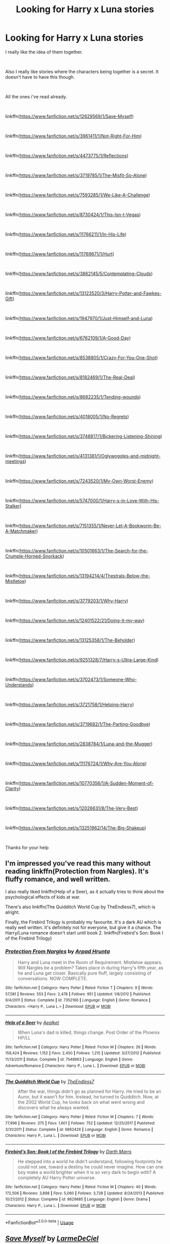 #+TITLE: Looking for Harry x Luna stories

* Looking for Harry x Luna stories
:PROPERTIES:
:Author: Rhino_Uzumaki
:Score: 10
:DateUnix: 1573638373.0
:DateShort: 2019-Nov-13
:FlairText: Request
:END:
I really like the idea of them together.

​

Also I really like stories where the characters being together is a secret. It doesn't have to have this though.

​

All the ones i've read already.

​

linkffn([[https://www.fanfiction.net/s/12629569/1/Save-Myself]])

​

linkffn([[https://www.fanfiction.net/s/3961411/1/Not-Right-For-Him]])

​

linkffn([[https://www.fanfiction.net/s/4473775/1/Reflections]])

​

linkffn([[https://www.fanfiction.net/s/3719785/1/The-Misfit-So-Alone]])

​

linkffn([[https://www.fanfiction.net/s/7593285/1/We-Like-A-Challenge]])

​

linkffn([[https://www.fanfiction.net/s/8730424/1/This-Isn-t-Vegas]])

​

linkffn([[https://www.fanfiction.net/s/11766211/1/In-His-Life]])

​

linkffn([[https://www.fanfiction.net/s/11769671/1/Hurt]])

​

linkffn([[https://www.fanfiction.net/s/3862145/5/Contemplating-Clouds]])

​

linkffn([[https://www.fanfiction.net/s/13123520/3/Harry-Potter-and-Fawkes-Gift]])

​

linkffn([[https://www.fanfiction.net/s/1947970/1/Just-Himself-and-Luna]])

​

linkffn([[https://www.fanfiction.net/s/6762109/1/A-Good-Day]])

​

linkffn([[https://www.fanfiction.net/s/8538805/1/Crazy-For-You-One-Shot]])

​

linkffn([[https://www.fanfiction.net/s/8182469/1/The-Real-Deal]])

​

linkffn([[https://www.fanfiction.net/s/8682235/1/Tending-wounds]])

​

linkffn([[https://www.fanfiction.net/s/4018005/1/No-Regrets]])

​

linkffn([[https://www.fanfiction.net/s/3748817/1/Bickering-Listening-Shining]])

​

linkffn([[https://www.fanfiction.net/s/4131381/1/Oglywoggles-and-midnight-meetings]])

​

linkffn([[https://www.fanfiction.net/s/7243520/1/My-Own-Worst-Enemy]])

​

linkffn([[https://www.fanfiction.net/s/5747000/1/Harry-s-in-Love-With-His-Stalker]])

​

linkffn([[https://www.fanfiction.net/s/7151355/1/Never-Let-A-Bookworm-Be-A-Matchmaker]])

​

linkffn([[https://www.fanfiction.net/s/10501663/1/The-Search-for-the-Crumple-Horned-Snorkack]])

​

linkffn([[https://www.fanfiction.net/s/13194214/4/Thestrals-Below-the-Mistletoe]])

​

linkffn([[https://www.fanfiction.net/s/3779203/1/Why-Harry]])

​

linkffn([[https://www.fanfiction.net/s/12401522/21/Doing-it-my-way]])

​

linkffn([[https://www.fanfiction.net/s/13125358/1/The-Beholder]])

​

linkffn([[https://www.fanfiction.net/s/9251328/7/Harry-s-Ultra-Large-Kind]])

​

linkffn([[https://www.fanfiction.net/s/3702473/1/Someone-Who-Understands]])

​

linkffn([[https://www.fanfiction.net/s/3721758/1/Helping-Harry]])

​

linkffn([[https://www.fanfiction.net/s/3719682/1/The-Parting-Goodbye]])

​

linkffn([[https://www.fanfiction.net/s/2838784/1/Luna-and-the-Mugger]])

​

linkffn([[https://www.fanfiction.net/s/11176724/1/Why-Are-You-Alone]])

​

linkffn([[https://www.fanfiction.net/s/10770356/1/A-Sudden-Moment-of-Clarity]])

​

linkffn([[https://www.fanfiction.net/s/12026631/8/The-Very-Best]])

​

linkffn([[https://www.fanfiction.net/s/13251962/14/The-Big-Shakeup]])

​

Thanks for your help


** I'm impressed you've read this many without reading linkffn(Protection from Nargles). It's fluffy romance, and well written.

I also really liked linkffn(Help of a Seer), as it actually tries to think about the psychological effects of kids at war.

There's also linkffn(The Quidditch World Cup by TheEndless7), which is alright.

Finally, the Firebird Trilogy is probably my favourite. It's a dark AU which is really well written. It's definitely not for everyone, but give it a chance. The Harry/Luna romance doesn't start until book 2. linkffn(Firebird's Son: Book I of the Firebird Trilogy)
:PROPERTIES:
:Author: machjacob51141
:Score: 3
:DateUnix: 1573653690.0
:DateShort: 2019-Nov-13
:END:

*** [[https://www.fanfiction.net/s/7352166/1/][*/Protection From Nargles/*]] by [[https://www.fanfiction.net/u/3205163/Arpad-Hrunta][/Arpad Hrunta/]]

#+begin_quote
  Harry and Luna meet in the Room of Requirement. Mistletoe appears. Will Nargles be a problem? Takes place in during Harry's fifth year, as he and Luna get closer. Basically pure fluff, largely consisting of conversations. NOW COMPLETE.
#+end_quote

^{/Site/:} ^{fanfiction.net} ^{*|*} ^{/Category/:} ^{Harry} ^{Potter} ^{*|*} ^{/Rated/:} ^{Fiction} ^{T} ^{*|*} ^{/Chapters/:} ^{9} ^{*|*} ^{/Words/:} ^{57,581} ^{*|*} ^{/Reviews/:} ^{553} ^{*|*} ^{/Favs/:} ^{2,478} ^{*|*} ^{/Follows/:} ^{951} ^{*|*} ^{/Updated/:} ^{1/8/2012} ^{*|*} ^{/Published/:} ^{9/4/2011} ^{*|*} ^{/Status/:} ^{Complete} ^{*|*} ^{/id/:} ^{7352166} ^{*|*} ^{/Language/:} ^{English} ^{*|*} ^{/Genre/:} ^{Romance} ^{*|*} ^{/Characters/:} ^{<Harry} ^{P.,} ^{Luna} ^{L.>} ^{*|*} ^{/Download/:} ^{[[http://www.ff2ebook.com/old/ffn-bot/index.php?id=7352166&source=ff&filetype=epub][EPUB]]} ^{or} ^{[[http://www.ff2ebook.com/old/ffn-bot/index.php?id=7352166&source=ff&filetype=mobi][MOBI]]}

--------------

[[https://www.fanfiction.net/s/7548963/1/][*/Help of a Seer/*]] by [[https://www.fanfiction.net/u/1271272/Aealket][/Aealket/]]

#+begin_quote
  When Luna's dad is killed, things change. Post Order of the Phoenix HP/LL
#+end_quote

^{/Site/:} ^{fanfiction.net} ^{*|*} ^{/Category/:} ^{Harry} ^{Potter} ^{*|*} ^{/Rated/:} ^{Fiction} ^{M} ^{*|*} ^{/Chapters/:} ^{26} ^{*|*} ^{/Words/:} ^{159,424} ^{*|*} ^{/Reviews/:} ^{1,152} ^{*|*} ^{/Favs/:} ^{2,450} ^{*|*} ^{/Follows/:} ^{1,215} ^{*|*} ^{/Updated/:} ^{3/27/2012} ^{*|*} ^{/Published/:} ^{11/13/2011} ^{*|*} ^{/Status/:} ^{Complete} ^{*|*} ^{/id/:} ^{7548963} ^{*|*} ^{/Language/:} ^{English} ^{*|*} ^{/Genre/:} ^{Adventure/Romance} ^{*|*} ^{/Characters/:} ^{Harry} ^{P.,} ^{Luna} ^{L.} ^{*|*} ^{/Download/:} ^{[[http://www.ff2ebook.com/old/ffn-bot/index.php?id=7548963&source=ff&filetype=epub][EPUB]]} ^{or} ^{[[http://www.ff2ebook.com/old/ffn-bot/index.php?id=7548963&source=ff&filetype=mobi][MOBI]]}

--------------

[[https://www.fanfiction.net/s/6862426/1/][*/The Quidditch World Cup/*]] by [[https://www.fanfiction.net/u/2638737/TheEndless7][/TheEndless7/]]

#+begin_quote
  After the war, things didn't go as planned for Harry. He tried to be an Auror, but it wasn't for him. Instead, he turned to Quidditch. Now, at the 2002 World Cup, he looks back on what went wrong and discovers what he always wanted.
#+end_quote

^{/Site/:} ^{fanfiction.net} ^{*|*} ^{/Category/:} ^{Harry} ^{Potter} ^{*|*} ^{/Rated/:} ^{Fiction} ^{M} ^{*|*} ^{/Chapters/:} ^{7} ^{*|*} ^{/Words/:} ^{77,996} ^{*|*} ^{/Reviews/:} ^{375} ^{*|*} ^{/Favs/:} ^{1,601} ^{*|*} ^{/Follows/:} ^{752} ^{*|*} ^{/Updated/:} ^{12/25/2017} ^{*|*} ^{/Published/:} ^{3/31/2011} ^{*|*} ^{/Status/:} ^{Complete} ^{*|*} ^{/id/:} ^{6862426} ^{*|*} ^{/Language/:} ^{English} ^{*|*} ^{/Genre/:} ^{Romance} ^{*|*} ^{/Characters/:} ^{Harry} ^{P.,} ^{Luna} ^{L.} ^{*|*} ^{/Download/:} ^{[[http://www.ff2ebook.com/old/ffn-bot/index.php?id=6862426&source=ff&filetype=epub][EPUB]]} ^{or} ^{[[http://www.ff2ebook.com/old/ffn-bot/index.php?id=6862426&source=ff&filetype=mobi][MOBI]]}

--------------

[[https://www.fanfiction.net/s/8629685/1/][*/Firebird's Son: Book I of the Firebird Trilogy/*]] by [[https://www.fanfiction.net/u/1229909/Darth-Marrs][/Darth Marrs/]]

#+begin_quote
  He stepped into a world he didn't understand, following footprints he could not see, toward a destiny he could never imagine. How can one boy make a world brighter when it is so very dark to begin with? A completely AU Harry Potter universe.
#+end_quote

^{/Site/:} ^{fanfiction.net} ^{*|*} ^{/Category/:} ^{Harry} ^{Potter} ^{*|*} ^{/Rated/:} ^{Fiction} ^{M} ^{*|*} ^{/Chapters/:} ^{40} ^{*|*} ^{/Words/:} ^{172,506} ^{*|*} ^{/Reviews/:} ^{3,898} ^{*|*} ^{/Favs/:} ^{5,060} ^{*|*} ^{/Follows/:} ^{3,728} ^{*|*} ^{/Updated/:} ^{8/24/2013} ^{*|*} ^{/Published/:} ^{10/21/2012} ^{*|*} ^{/Status/:} ^{Complete} ^{*|*} ^{/id/:} ^{8629685} ^{*|*} ^{/Language/:} ^{English} ^{*|*} ^{/Genre/:} ^{Drama} ^{*|*} ^{/Characters/:} ^{Harry} ^{P.,} ^{Luna} ^{L.} ^{*|*} ^{/Download/:} ^{[[http://www.ff2ebook.com/old/ffn-bot/index.php?id=8629685&source=ff&filetype=epub][EPUB]]} ^{or} ^{[[http://www.ff2ebook.com/old/ffn-bot/index.php?id=8629685&source=ff&filetype=mobi][MOBI]]}

--------------

*FanfictionBot*^{2.0.0-beta} | [[https://github.com/tusing/reddit-ffn-bot/wiki/Usage][Usage]]
:PROPERTIES:
:Author: FanfictionBot
:Score: 1
:DateUnix: 1573653714.0
:DateShort: 2019-Nov-13
:END:


** [[https://www.fanfiction.net/s/12629569/1/][*/Save Myself/*]] by [[https://www.fanfiction.net/u/6886153/LarmeDeCiel][/LarmeDeCiel/]]

#+begin_quote
  AU, Post OOTP, After the war Harry was manipulated to sing in a charity Party at Hogwarts. How would he use the situation to his side? (Kind of Hermione Bashing) inspired by Ed Sheeran song "Save myself"
#+end_quote

^{/Site/:} ^{fanfiction.net} ^{*|*} ^{/Category/:} ^{Harry} ^{Potter} ^{*|*} ^{/Rated/:} ^{Fiction} ^{K} ^{*|*} ^{/Chapters/:} ^{2} ^{*|*} ^{/Words/:} ^{3,352} ^{*|*} ^{/Reviews/:} ^{5} ^{*|*} ^{/Favs/:} ^{40} ^{*|*} ^{/Follows/:} ^{24} ^{*|*} ^{/Updated/:} ^{8/27/2017} ^{*|*} ^{/Published/:} ^{8/26/2017} ^{*|*} ^{/Status/:} ^{Complete} ^{*|*} ^{/id/:} ^{12629569} ^{*|*} ^{/Language/:} ^{English} ^{*|*} ^{/Genre/:} ^{Drama/Family} ^{*|*} ^{/Characters/:} ^{<Harry} ^{P.,} ^{Luna} ^{L.>} ^{Hermione} ^{G.,} ^{Severus} ^{S.} ^{*|*} ^{/Download/:} ^{[[http://www.ff2ebook.com/old/ffn-bot/index.php?id=12629569&source=ff&filetype=epub][EPUB]]} ^{or} ^{[[http://www.ff2ebook.com/old/ffn-bot/index.php?id=12629569&source=ff&filetype=mobi][MOBI]]}

--------------

[[https://www.fanfiction.net/s/3961411/1/][*/Not Right For Him/*]] by [[https://www.fanfiction.net/u/1327362/JJ-Rust][/JJ Rust/]]

#+begin_quote
  How will Hermione react when she learns Harry and Luna are together?
#+end_quote

^{/Site/:} ^{fanfiction.net} ^{*|*} ^{/Category/:} ^{Harry} ^{Potter} ^{*|*} ^{/Rated/:} ^{Fiction} ^{T} ^{*|*} ^{/Words/:} ^{5,948} ^{*|*} ^{/Reviews/:} ^{78} ^{*|*} ^{/Favs/:} ^{516} ^{*|*} ^{/Follows/:} ^{109} ^{*|*} ^{/Published/:} ^{12/22/2007} ^{*|*} ^{/Status/:} ^{Complete} ^{*|*} ^{/id/:} ^{3961411} ^{*|*} ^{/Language/:} ^{English} ^{*|*} ^{/Genre/:} ^{Romance/Drama} ^{*|*} ^{/Characters/:} ^{Harry} ^{P.,} ^{Luna} ^{L.} ^{*|*} ^{/Download/:} ^{[[http://www.ff2ebook.com/old/ffn-bot/index.php?id=3961411&source=ff&filetype=epub][EPUB]]} ^{or} ^{[[http://www.ff2ebook.com/old/ffn-bot/index.php?id=3961411&source=ff&filetype=mobi][MOBI]]}

--------------

[[https://www.fanfiction.net/s/3719785/1/][*/The Misfit So Alone/*]] by [[https://www.fanfiction.net/u/1327362/JJ-Rust][/JJ Rust/]]

#+begin_quote
  Luna is depressed. Can Harry cheer her up with help from one of the greatest Muggle bands ever?
#+end_quote

^{/Site/:} ^{fanfiction.net} ^{*|*} ^{/Category/:} ^{Harry} ^{Potter} ^{*|*} ^{/Rated/:} ^{Fiction} ^{T} ^{*|*} ^{/Words/:} ^{2,136} ^{*|*} ^{/Reviews/:} ^{40} ^{*|*} ^{/Favs/:} ^{104} ^{*|*} ^{/Follows/:} ^{21} ^{*|*} ^{/Published/:} ^{8/13/2007} ^{*|*} ^{/Status/:} ^{Complete} ^{*|*} ^{/id/:} ^{3719785} ^{*|*} ^{/Language/:} ^{English} ^{*|*} ^{/Genre/:} ^{Friendship/Romance} ^{*|*} ^{/Characters/:} ^{Harry} ^{P.,} ^{Luna} ^{L.} ^{*|*} ^{/Download/:} ^{[[http://www.ff2ebook.com/old/ffn-bot/index.php?id=3719785&source=ff&filetype=epub][EPUB]]} ^{or} ^{[[http://www.ff2ebook.com/old/ffn-bot/index.php?id=3719785&source=ff&filetype=mobi][MOBI]]}

--------------

[[https://www.fanfiction.net/s/7593285/1/][*/We Like A Challenge/*]] by [[https://www.fanfiction.net/u/3303944/Mrs-HHr][/Mrs.HHr/]]

#+begin_quote
  What if Harry had someone on his side completely from the beginning, what if he had someone who kept him grounded and loved him unconditionally? What if he had someone who encouraged him to not hold back on anything? What if that someone was Luna?
#+end_quote

^{/Site/:} ^{fanfiction.net} ^{*|*} ^{/Category/:} ^{Harry} ^{Potter} ^{*|*} ^{/Rated/:} ^{Fiction} ^{K} ^{*|*} ^{/Words/:} ^{3,205} ^{*|*} ^{/Reviews/:} ^{15} ^{*|*} ^{/Favs/:} ^{39} ^{*|*} ^{/Follows/:} ^{50} ^{*|*} ^{/Published/:} ^{11/28/2011} ^{*|*} ^{/id/:} ^{7593285} ^{*|*} ^{/Language/:} ^{English} ^{*|*} ^{/Genre/:} ^{Romance/Adventure} ^{*|*} ^{/Characters/:} ^{Harry} ^{P.,} ^{Luna} ^{L.} ^{*|*} ^{/Download/:} ^{[[http://www.ff2ebook.com/old/ffn-bot/index.php?id=7593285&source=ff&filetype=epub][EPUB]]} ^{or} ^{[[http://www.ff2ebook.com/old/ffn-bot/index.php?id=7593285&source=ff&filetype=mobi][MOBI]]}

--------------

[[https://www.fanfiction.net/s/8730424/1/][*/This Isn't Vegas/*]] by [[https://www.fanfiction.net/u/2801355/AstridEstelle][/AstridEstelle/]]

#+begin_quote
  Harry and Luna wake up married. To bad this isn't Vegas and their our no such thing as divorces in the wizarding world. What does Ginny Weasley and the rest of the Weasleys have to say about this new arrangement? Lets find out.
#+end_quote

^{/Site/:} ^{fanfiction.net} ^{*|*} ^{/Category/:} ^{Harry} ^{Potter} ^{*|*} ^{/Rated/:} ^{Fiction} ^{T} ^{*|*} ^{/Words/:} ^{2,169} ^{*|*} ^{/Reviews/:} ^{14} ^{*|*} ^{/Favs/:} ^{64} ^{*|*} ^{/Follows/:} ^{35} ^{*|*} ^{/Published/:} ^{11/23/2012} ^{*|*} ^{/Status/:} ^{Complete} ^{*|*} ^{/id/:} ^{8730424} ^{*|*} ^{/Language/:} ^{English} ^{*|*} ^{/Genre/:} ^{Romance/Humor} ^{*|*} ^{/Characters/:} ^{Harry} ^{P.,} ^{Luna} ^{L.} ^{*|*} ^{/Download/:} ^{[[http://www.ff2ebook.com/old/ffn-bot/index.php?id=8730424&source=ff&filetype=epub][EPUB]]} ^{or} ^{[[http://www.ff2ebook.com/old/ffn-bot/index.php?id=8730424&source=ff&filetype=mobi][MOBI]]}

--------------

[[https://www.fanfiction.net/s/11769671/1/][*/Hurt/*]] by [[https://www.fanfiction.net/u/2083429/Angel-N-Darkness][/Angel N Darkness/]]

#+begin_quote
  Luna had never felt such emotional hurt as she did when Zacharias Smith cornered her. Written for Ultimate Chocolate Frog Club and Herbology Assignment 3 on Hogwarts School of Witchcraft & Wizardry... Written for the Fill the Calendar Challenge on HPFCF!
#+end_quote

^{/Site/:} ^{fanfiction.net} ^{*|*} ^{/Category/:} ^{Harry} ^{Potter} ^{*|*} ^{/Rated/:} ^{Fiction} ^{T} ^{*|*} ^{/Words/:} ^{1,337} ^{*|*} ^{/Reviews/:} ^{15} ^{*|*} ^{/Favs/:} ^{54} ^{*|*} ^{/Follows/:} ^{19} ^{*|*} ^{/Published/:} ^{2/3/2016} ^{*|*} ^{/Status/:} ^{Complete} ^{*|*} ^{/id/:} ^{11769671} ^{*|*} ^{/Language/:} ^{English} ^{*|*} ^{/Characters/:} ^{Harry} ^{P.,} ^{Luna} ^{L.,} ^{Zacharias} ^{S.} ^{*|*} ^{/Download/:} ^{[[http://www.ff2ebook.com/old/ffn-bot/index.php?id=11769671&source=ff&filetype=epub][EPUB]]} ^{or} ^{[[http://www.ff2ebook.com/old/ffn-bot/index.php?id=11769671&source=ff&filetype=mobi][MOBI]]}

--------------

[[https://www.fanfiction.net/s/3862145/1/][*/Contemplating Clouds/*]] by [[https://www.fanfiction.net/u/1191693/Tehan-au][/Tehan.au/]]

#+begin_quote
  Apathetic Occlumency teacher twisting your mind out of shape? Never fear, there's a charming young girl in the year below to twist it back in the opposite direction. Just hope it doesn't snap.
#+end_quote

^{/Site/:} ^{fanfiction.net} ^{*|*} ^{/Category/:} ^{Harry} ^{Potter} ^{*|*} ^{/Rated/:} ^{Fiction} ^{T} ^{*|*} ^{/Chapters/:} ^{5} ^{*|*} ^{/Words/:} ^{8,222} ^{*|*} ^{/Reviews/:} ^{518} ^{*|*} ^{/Favs/:} ^{1,946} ^{*|*} ^{/Follows/:} ^{2,024} ^{*|*} ^{/Updated/:} ^{1/5/2010} ^{*|*} ^{/Published/:} ^{10/28/2007} ^{*|*} ^{/id/:} ^{3862145} ^{*|*} ^{/Language/:} ^{English} ^{*|*} ^{/Genre/:} ^{Romance/Humor} ^{*|*} ^{/Characters/:} ^{Harry} ^{P.,} ^{Luna} ^{L.} ^{*|*} ^{/Download/:} ^{[[http://www.ff2ebook.com/old/ffn-bot/index.php?id=3862145&source=ff&filetype=epub][EPUB]]} ^{or} ^{[[http://www.ff2ebook.com/old/ffn-bot/index.php?id=3862145&source=ff&filetype=mobi][MOBI]]}

--------------

[[https://www.fanfiction.net/s/6762109/1/][*/A Good Day/*]] by [[https://www.fanfiction.net/u/1093982/blue-artemis][/blue artemis/]]

#+begin_quote
  Harry finds an unknown creature and takes it to Luna. Warning: Ginny bashing.
#+end_quote

^{/Site/:} ^{fanfiction.net} ^{*|*} ^{/Category/:} ^{Harry} ^{Potter} ^{*|*} ^{/Rated/:} ^{Fiction} ^{T} ^{*|*} ^{/Words/:} ^{696} ^{*|*} ^{/Reviews/:} ^{36} ^{*|*} ^{/Favs/:} ^{301} ^{*|*} ^{/Follows/:} ^{77} ^{*|*} ^{/Published/:} ^{2/20/2011} ^{*|*} ^{/Status/:} ^{Complete} ^{*|*} ^{/id/:} ^{6762109} ^{*|*} ^{/Language/:} ^{English} ^{*|*} ^{/Genre/:} ^{Humor} ^{*|*} ^{/Characters/:} ^{Harry} ^{P.,} ^{Luna} ^{L.} ^{*|*} ^{/Download/:} ^{[[http://www.ff2ebook.com/old/ffn-bot/index.php?id=6762109&source=ff&filetype=epub][EPUB]]} ^{or} ^{[[http://www.ff2ebook.com/old/ffn-bot/index.php?id=6762109&source=ff&filetype=mobi][MOBI]]}

--------------

*FanfictionBot*^{2.0.0-beta} | [[https://github.com/tusing/reddit-ffn-bot/wiki/Usage][Usage]]
:PROPERTIES:
:Author: FanfictionBot
:Score: 1
:DateUnix: 1573638668.0
:DateShort: 2019-Nov-13
:END:


** [[https://www.fanfiction.net/s/8682235/1/][*/Tending wounds/*]] by [[https://www.fanfiction.net/u/4198550/themockingjayxx][/themockingjayxx/]]

#+begin_quote
  'loony' Luna is hurting, she feels like she can't tell anyone. But there is always someone that cares, some one to tend your wounds? one-shot, please review!
#+end_quote

^{/Site/:} ^{fanfiction.net} ^{*|*} ^{/Category/:} ^{Harry} ^{Potter} ^{*|*} ^{/Rated/:} ^{Fiction} ^{K} ^{*|*} ^{/Words/:} ^{703} ^{*|*} ^{/Reviews/:} ^{6} ^{*|*} ^{/Favs/:} ^{37} ^{*|*} ^{/Follows/:} ^{18} ^{*|*} ^{/Published/:} ^{11/7/2012} ^{*|*} ^{/Status/:} ^{Complete} ^{*|*} ^{/id/:} ^{8682235} ^{*|*} ^{/Language/:} ^{English} ^{*|*} ^{/Genre/:} ^{Romance/Hurt/Comfort} ^{*|*} ^{/Characters/:} ^{Luna} ^{L.,} ^{Harry} ^{P.} ^{*|*} ^{/Download/:} ^{[[http://www.ff2ebook.com/old/ffn-bot/index.php?id=8682235&source=ff&filetype=epub][EPUB]]} ^{or} ^{[[http://www.ff2ebook.com/old/ffn-bot/index.php?id=8682235&source=ff&filetype=mobi][MOBI]]}

--------------

[[https://www.fanfiction.net/s/4018005/1/][*/No Regrets/*]] by [[https://www.fanfiction.net/u/469881/Sneezy][/Sneezy/]]

#+begin_quote
  Short, slightly odd Harry/Luna Oneshot about regrets and or a lack thereof. Quite waffy.
#+end_quote

^{/Site/:} ^{fanfiction.net} ^{*|*} ^{/Category/:} ^{Harry} ^{Potter} ^{*|*} ^{/Rated/:} ^{Fiction} ^{K+} ^{*|*} ^{/Words/:} ^{1,878} ^{*|*} ^{/Reviews/:} ^{25} ^{*|*} ^{/Favs/:} ^{75} ^{*|*} ^{/Follows/:} ^{9} ^{*|*} ^{/Published/:} ^{1/17/2008} ^{*|*} ^{/Status/:} ^{Complete} ^{*|*} ^{/id/:} ^{4018005} ^{*|*} ^{/Language/:} ^{English} ^{*|*} ^{/Genre/:} ^{Romance/Humor} ^{*|*} ^{/Characters/:} ^{Harry} ^{P.,} ^{Luna} ^{L.} ^{*|*} ^{/Download/:} ^{[[http://www.ff2ebook.com/old/ffn-bot/index.php?id=4018005&source=ff&filetype=epub][EPUB]]} ^{or} ^{[[http://www.ff2ebook.com/old/ffn-bot/index.php?id=4018005&source=ff&filetype=mobi][MOBI]]}

--------------

[[https://www.fanfiction.net/s/3748817/1/][*/Bickering, Listening, Shining/*]] by [[https://www.fanfiction.net/u/1248776/4evahpluva17][/4evahpluva17/]]

#+begin_quote
  Sequel to Someone Who Understands. With Hermione and Ron bickering all the time, Harry turns to Luna who listens to him and he to her. A bit of RHr in there too.
#+end_quote

^{/Site/:} ^{fanfiction.net} ^{*|*} ^{/Category/:} ^{Harry} ^{Potter} ^{*|*} ^{/Rated/:} ^{Fiction} ^{K+} ^{*|*} ^{/Words/:} ^{2,668} ^{*|*} ^{/Reviews/:} ^{12} ^{*|*} ^{/Favs/:} ^{47} ^{*|*} ^{/Follows/:} ^{12} ^{*|*} ^{/Published/:} ^{8/26/2007} ^{*|*} ^{/Status/:} ^{Complete} ^{*|*} ^{/id/:} ^{3748817} ^{*|*} ^{/Language/:} ^{English} ^{*|*} ^{/Genre/:} ^{Romance} ^{*|*} ^{/Characters/:} ^{Harry} ^{P.,} ^{Luna} ^{L.} ^{*|*} ^{/Download/:} ^{[[http://www.ff2ebook.com/old/ffn-bot/index.php?id=3748817&source=ff&filetype=epub][EPUB]]} ^{or} ^{[[http://www.ff2ebook.com/old/ffn-bot/index.php?id=3748817&source=ff&filetype=mobi][MOBI]]}

--------------

[[https://www.fanfiction.net/s/7243520/1/][*/My Own Worst Enemy/*]] by [[https://www.fanfiction.net/u/1888299/Samantha7425][/Samantha7425/]]

#+begin_quote
  "Luna," he breathed her name like a prayer; like it was the most natural thing in the world for him to say. Maybe it was. Oneshot. Harry/Luna
#+end_quote

^{/Site/:} ^{fanfiction.net} ^{*|*} ^{/Category/:} ^{Harry} ^{Potter} ^{*|*} ^{/Rated/:} ^{Fiction} ^{K+} ^{*|*} ^{/Words/:} ^{1,545} ^{*|*} ^{/Reviews/:} ^{5} ^{*|*} ^{/Favs/:} ^{36} ^{*|*} ^{/Follows/:} ^{1} ^{*|*} ^{/Published/:} ^{8/1/2011} ^{*|*} ^{/Status/:} ^{Complete} ^{*|*} ^{/id/:} ^{7243520} ^{*|*} ^{/Language/:} ^{English} ^{*|*} ^{/Genre/:} ^{Romance/Angst} ^{*|*} ^{/Characters/:} ^{Harry} ^{P.,} ^{Luna} ^{L.} ^{*|*} ^{/Download/:} ^{[[http://www.ff2ebook.com/old/ffn-bot/index.php?id=7243520&source=ff&filetype=epub][EPUB]]} ^{or} ^{[[http://www.ff2ebook.com/old/ffn-bot/index.php?id=7243520&source=ff&filetype=mobi][MOBI]]}

--------------

[[https://www.fanfiction.net/s/5747000/1/][*/Harry's in Love With His Stalker/*]] by [[https://www.fanfiction.net/u/1383420/darkpanda-of-angels][/darkpanda of angels/]]

#+begin_quote
  V-Day fic! Harry slowly falls in love with the crazy girl that follows him around, Luna. Includes other pairings as well.
#+end_quote

^{/Site/:} ^{fanfiction.net} ^{*|*} ^{/Category/:} ^{Harry} ^{Potter} ^{*|*} ^{/Rated/:} ^{Fiction} ^{T} ^{*|*} ^{/Words/:} ^{5,010} ^{*|*} ^{/Reviews/:} ^{7} ^{*|*} ^{/Favs/:} ^{58} ^{*|*} ^{/Follows/:} ^{24} ^{*|*} ^{/Published/:} ^{2/14/2010} ^{*|*} ^{/id/:} ^{5747000} ^{*|*} ^{/Language/:} ^{English} ^{*|*} ^{/Genre/:} ^{Humor/Romance} ^{*|*} ^{/Characters/:} ^{Harry} ^{P.,} ^{Luna} ^{L.} ^{*|*} ^{/Download/:} ^{[[http://www.ff2ebook.com/old/ffn-bot/index.php?id=5747000&source=ff&filetype=epub][EPUB]]} ^{or} ^{[[http://www.ff2ebook.com/old/ffn-bot/index.php?id=5747000&source=ff&filetype=mobi][MOBI]]}

--------------

[[https://www.fanfiction.net/s/7151355/1/][*/Never Let A Bookworm Be A Matchmaker/*]] by [[https://www.fanfiction.net/u/3041163/Witty-Eagle-Proud-Ravenclaw][/Witty Eagle Proud Ravenclaw/]]

#+begin_quote
  Hermione has noticed a few of her friends are striking out on the whole romantic front and she sees as her duty to set it right. She didn't count on Harry and Luna side-stepping her plan... Harry/Luna and a special bonus pairing at the end! Relatively AU
#+end_quote

^{/Site/:} ^{fanfiction.net} ^{*|*} ^{/Category/:} ^{Harry} ^{Potter} ^{*|*} ^{/Rated/:} ^{Fiction} ^{K+} ^{*|*} ^{/Words/:} ^{2,873} ^{*|*} ^{/Reviews/:} ^{7} ^{*|*} ^{/Favs/:} ^{33} ^{*|*} ^{/Follows/:} ^{4} ^{*|*} ^{/Published/:} ^{7/6/2011} ^{*|*} ^{/id/:} ^{7151355} ^{*|*} ^{/Language/:} ^{English} ^{*|*} ^{/Genre/:} ^{Romance/Humor} ^{*|*} ^{/Characters/:} ^{Harry} ^{P.,} ^{Luna} ^{L.} ^{*|*} ^{/Download/:} ^{[[http://www.ff2ebook.com/old/ffn-bot/index.php?id=7151355&source=ff&filetype=epub][EPUB]]} ^{or} ^{[[http://www.ff2ebook.com/old/ffn-bot/index.php?id=7151355&source=ff&filetype=mobi][MOBI]]}

--------------

[[https://www.fanfiction.net/s/10501663/1/][*/The Search for the Crumple-Horned Snorkack/*]] by [[https://www.fanfiction.net/u/2475592/JackPotr][/JackPotr/]]

#+begin_quote
  After the final battle with Luna taking control. One-shot.
#+end_quote

^{/Site/:} ^{fanfiction.net} ^{*|*} ^{/Category/:} ^{Harry} ^{Potter} ^{*|*} ^{/Rated/:} ^{Fiction} ^{T} ^{*|*} ^{/Words/:} ^{4,808} ^{*|*} ^{/Reviews/:} ^{42} ^{*|*} ^{/Favs/:} ^{460} ^{*|*} ^{/Follows/:} ^{158} ^{*|*} ^{/Published/:} ^{7/1/2014} ^{*|*} ^{/Status/:} ^{Complete} ^{*|*} ^{/id/:} ^{10501663} ^{*|*} ^{/Language/:} ^{English} ^{*|*} ^{/Genre/:} ^{Humor/Romance} ^{*|*} ^{/Characters/:} ^{Harry} ^{P.,} ^{Luna} ^{L.} ^{*|*} ^{/Download/:} ^{[[http://www.ff2ebook.com/old/ffn-bot/index.php?id=10501663&source=ff&filetype=epub][EPUB]]} ^{or} ^{[[http://www.ff2ebook.com/old/ffn-bot/index.php?id=10501663&source=ff&filetype=mobi][MOBI]]}

--------------

[[https://www.fanfiction.net/s/13194214/1/][*/Thestrals Below the Mistletoe/*]] by [[https://www.fanfiction.net/u/4453643/JacobApples][/JacobApples/]]

#+begin_quote
  What if at the Hallway of Mysteries Sirius survives with one well placed disarming charm? It worked against the Dark Lord, didn't it? What if Harry's luck and timing worked in his favor? What does it mean for a phoenix to die? What happens if all the Horcruxes are killed before sixth year? What if Harry saw Luna for who she was? The love of his life. A less depressing sixth year.
#+end_quote

^{/Site/:} ^{fanfiction.net} ^{*|*} ^{/Category/:} ^{Harry} ^{Potter} ^{*|*} ^{/Rated/:} ^{Fiction} ^{T} ^{*|*} ^{/Chapters/:} ^{4} ^{*|*} ^{/Words/:} ^{8,494} ^{*|*} ^{/Reviews/:} ^{283} ^{*|*} ^{/Favs/:} ^{805} ^{*|*} ^{/Follows/:} ^{1,195} ^{*|*} ^{/Updated/:} ^{4/5} ^{*|*} ^{/Published/:} ^{1/31} ^{*|*} ^{/id/:} ^{13194214} ^{*|*} ^{/Language/:} ^{English} ^{*|*} ^{/Characters/:} ^{<Luna} ^{L.,} ^{Harry} ^{P.>} ^{*|*} ^{/Download/:} ^{[[http://www.ff2ebook.com/old/ffn-bot/index.php?id=13194214&source=ff&filetype=epub][EPUB]]} ^{or} ^{[[http://www.ff2ebook.com/old/ffn-bot/index.php?id=13194214&source=ff&filetype=mobi][MOBI]]}

--------------

*FanfictionBot*^{2.0.0-beta} | [[https://github.com/tusing/reddit-ffn-bot/wiki/Usage][Usage]]
:PROPERTIES:
:Author: FanfictionBot
:Score: 1
:DateUnix: 1573638680.0
:DateShort: 2019-Nov-13
:END:


** [[https://www.fanfiction.net/s/3779203/1/][*/Why Harry?/*]] by [[https://www.fanfiction.net/u/1335630/Just-A-Girl-Of-Hogwarts-x][/Just A Girl Of Hogwarts-x/]]

#+begin_quote
  Just a ONESHOT about Luna and Harry. Even everyone can have a change of heart. Mainly fluff. Reviews are love people!
#+end_quote

^{/Site/:} ^{fanfiction.net} ^{*|*} ^{/Category/:} ^{Harry} ^{Potter} ^{*|*} ^{/Rated/:} ^{Fiction} ^{K+} ^{*|*} ^{/Words/:} ^{2,191} ^{*|*} ^{/Reviews/:} ^{15} ^{*|*} ^{/Favs/:} ^{36} ^{*|*} ^{/Follows/:} ^{2} ^{*|*} ^{/Published/:} ^{9/11/2007} ^{*|*} ^{/Status/:} ^{Complete} ^{*|*} ^{/id/:} ^{3779203} ^{*|*} ^{/Language/:} ^{English} ^{*|*} ^{/Genre/:} ^{Romance/Drama} ^{*|*} ^{/Characters/:} ^{Harry} ^{P.,} ^{Luna} ^{L.} ^{*|*} ^{/Download/:} ^{[[http://www.ff2ebook.com/old/ffn-bot/index.php?id=3779203&source=ff&filetype=epub][EPUB]]} ^{or} ^{[[http://www.ff2ebook.com/old/ffn-bot/index.php?id=3779203&source=ff&filetype=mobi][MOBI]]}

--------------

[[https://www.fanfiction.net/s/12401522/1/][*/Doing it my way/*]] by [[https://www.fanfiction.net/u/4166096/phoenixgirl26][/phoenixgirl26/]]

#+begin_quote
  Harry Potter was stuck at the Dursley's after the return of Voldemort, with no news and letters that didn't give him any information. Harry decided it was time to do things his way.
#+end_quote

^{/Site/:} ^{fanfiction.net} ^{*|*} ^{/Category/:} ^{Harry} ^{Potter} ^{*|*} ^{/Rated/:} ^{Fiction} ^{M} ^{*|*} ^{/Chapters/:} ^{21} ^{*|*} ^{/Words/:} ^{36,827} ^{*|*} ^{/Reviews/:} ^{169} ^{*|*} ^{/Favs/:} ^{903} ^{*|*} ^{/Follows/:} ^{392} ^{*|*} ^{/Published/:} ^{3/12/2017} ^{*|*} ^{/Status/:} ^{Complete} ^{*|*} ^{/id/:} ^{12401522} ^{*|*} ^{/Language/:} ^{English} ^{*|*} ^{/Genre/:} ^{Romance/Drama} ^{*|*} ^{/Characters/:} ^{<Harry} ^{P.,} ^{Luna} ^{L.>} ^{Sirius} ^{B.,} ^{Neville} ^{L.} ^{*|*} ^{/Download/:} ^{[[http://www.ff2ebook.com/old/ffn-bot/index.php?id=12401522&source=ff&filetype=epub][EPUB]]} ^{or} ^{[[http://www.ff2ebook.com/old/ffn-bot/index.php?id=12401522&source=ff&filetype=mobi][MOBI]]}

--------------

[[https://www.fanfiction.net/s/13125358/1/][*/The Beholder/*]] by [[https://www.fanfiction.net/u/8787319/VaingloriousHound][/VaingloriousHound/]]

#+begin_quote
  Beauty, or so they said, lay always in the eye of the beholder. And as Harry was about to loose his composure while beholding Luna, he could with absolute clarity say that she was the most beautiful thing he had ever seen. Or.. beheld. Or just gawked at, really. Same difference! HPxLL!
#+end_quote

^{/Site/:} ^{fanfiction.net} ^{*|*} ^{/Category/:} ^{Harry} ^{Potter} ^{*|*} ^{/Rated/:} ^{Fiction} ^{T} ^{*|*} ^{/Words/:} ^{5,203} ^{*|*} ^{/Reviews/:} ^{11} ^{*|*} ^{/Favs/:} ^{96} ^{*|*} ^{/Follows/:} ^{35} ^{*|*} ^{/Published/:} ^{11/19/2018} ^{*|*} ^{/Status/:} ^{Complete} ^{*|*} ^{/id/:} ^{13125358} ^{*|*} ^{/Language/:} ^{English} ^{*|*} ^{/Genre/:} ^{Romance/Fantasy} ^{*|*} ^{/Characters/:} ^{<Harry} ^{P.,} ^{Luna} ^{L.>} ^{*|*} ^{/Download/:} ^{[[http://www.ff2ebook.com/old/ffn-bot/index.php?id=13125358&source=ff&filetype=epub][EPUB]]} ^{or} ^{[[http://www.ff2ebook.com/old/ffn-bot/index.php?id=13125358&source=ff&filetype=mobi][MOBI]]}

--------------

[[https://www.fanfiction.net/s/9251328/1/][*/Harry's Ultra Large Kind/*]] by [[https://www.fanfiction.net/u/983103/witowsmp][/witowsmp/]]

#+begin_quote
  Harry Potter, Hogwarts student, the Boy-Who-Lived, fighting to save Hermione Granger's life. Then an accidental exposure to troll blood alters his body chemistry... (It's not a complete crossover, but I think it's close enough to be of interest to Hulk fans.)
#+end_quote

^{/Site/:} ^{fanfiction.net} ^{*|*} ^{/Category/:} ^{Harry} ^{Potter} ^{+} ^{Incredible} ^{Hulk} ^{Crossover} ^{*|*} ^{/Rated/:} ^{Fiction} ^{K+} ^{*|*} ^{/Chapters/:} ^{7} ^{*|*} ^{/Words/:} ^{25,325} ^{*|*} ^{/Reviews/:} ^{165} ^{*|*} ^{/Favs/:} ^{476} ^{*|*} ^{/Follows/:} ^{247} ^{*|*} ^{/Published/:} ^{4/30/2013} ^{*|*} ^{/Status/:} ^{Complete} ^{*|*} ^{/id/:} ^{9251328} ^{*|*} ^{/Language/:} ^{English} ^{*|*} ^{/Genre/:} ^{Adventure/Humor} ^{*|*} ^{/Characters/:} ^{<Harry} ^{P.,} ^{Luna} ^{L.>} ^{*|*} ^{/Download/:} ^{[[http://www.ff2ebook.com/old/ffn-bot/index.php?id=9251328&source=ff&filetype=epub][EPUB]]} ^{or} ^{[[http://www.ff2ebook.com/old/ffn-bot/index.php?id=9251328&source=ff&filetype=mobi][MOBI]]}

--------------

[[https://www.fanfiction.net/s/3702473/1/][*/Someone Who Understands/*]] by [[https://www.fanfiction.net/u/1248776/4evahpluva17][/4evahpluva17/]]

#+begin_quote
  After a Quidditch accident Harry is in the hospital wing and Luna comes to see him. Rated T for mild language. If you would review please, its my first fanfic, thanks!
#+end_quote

^{/Site/:} ^{fanfiction.net} ^{*|*} ^{/Category/:} ^{Harry} ^{Potter} ^{*|*} ^{/Rated/:} ^{Fiction} ^{T} ^{*|*} ^{/Words/:} ^{2,104} ^{*|*} ^{/Reviews/:} ^{12} ^{*|*} ^{/Favs/:} ^{56} ^{*|*} ^{/Follows/:} ^{19} ^{*|*} ^{/Published/:} ^{8/4/2007} ^{*|*} ^{/Status/:} ^{Complete} ^{*|*} ^{/id/:} ^{3702473} ^{*|*} ^{/Language/:} ^{English} ^{*|*} ^{/Genre/:} ^{Romance} ^{*|*} ^{/Characters/:} ^{Harry} ^{P.,} ^{Luna} ^{L.} ^{*|*} ^{/Download/:} ^{[[http://www.ff2ebook.com/old/ffn-bot/index.php?id=3702473&source=ff&filetype=epub][EPUB]]} ^{or} ^{[[http://www.ff2ebook.com/old/ffn-bot/index.php?id=3702473&source=ff&filetype=mobi][MOBI]]}

--------------

[[https://www.fanfiction.net/s/3721758/1/][*/Helping Harry/*]] by [[https://www.fanfiction.net/u/1289587/Lady-Alinor][/Lady Alinor/]]

#+begin_quote
  Harry's depressed, and Luna decides to take matters into her own hands. DH spoilers, ignores epilogue. Harry/Luna.
#+end_quote

^{/Site/:} ^{fanfiction.net} ^{*|*} ^{/Category/:} ^{Harry} ^{Potter} ^{*|*} ^{/Rated/:} ^{Fiction} ^{T} ^{*|*} ^{/Words/:} ^{3,278} ^{*|*} ^{/Reviews/:} ^{64} ^{*|*} ^{/Favs/:} ^{221} ^{*|*} ^{/Follows/:} ^{41} ^{*|*} ^{/Published/:} ^{8/13/2007} ^{*|*} ^{/Status/:} ^{Complete} ^{*|*} ^{/id/:} ^{3721758} ^{*|*} ^{/Language/:} ^{English} ^{*|*} ^{/Genre/:} ^{Romance/Humor} ^{*|*} ^{/Characters/:} ^{Harry} ^{P.,} ^{Luna} ^{L.} ^{*|*} ^{/Download/:} ^{[[http://www.ff2ebook.com/old/ffn-bot/index.php?id=3721758&source=ff&filetype=epub][EPUB]]} ^{or} ^{[[http://www.ff2ebook.com/old/ffn-bot/index.php?id=3721758&source=ff&filetype=mobi][MOBI]]}

--------------

[[https://www.fanfiction.net/s/2838784/1/][*/Luna and the Mugger/*]] by [[https://www.fanfiction.net/u/628119/litfratbrat][/litfratbrat/]]

#+begin_quote
  Futureish. Luna gets mugged on her way home to Harry.
#+end_quote

^{/Site/:} ^{fanfiction.net} ^{*|*} ^{/Category/:} ^{Harry} ^{Potter} ^{*|*} ^{/Rated/:} ^{Fiction} ^{K+} ^{*|*} ^{/Words/:} ^{576} ^{*|*} ^{/Reviews/:} ^{8} ^{*|*} ^{/Favs/:} ^{20} ^{*|*} ^{/Follows/:} ^{4} ^{*|*} ^{/Published/:} ^{3/11/2006} ^{*|*} ^{/Status/:} ^{Complete} ^{*|*} ^{/id/:} ^{2838784} ^{*|*} ^{/Language/:} ^{English} ^{*|*} ^{/Genre/:} ^{Humor} ^{*|*} ^{/Characters/:} ^{Luna} ^{L.,} ^{Harry} ^{P.} ^{*|*} ^{/Download/:} ^{[[http://www.ff2ebook.com/old/ffn-bot/index.php?id=2838784&source=ff&filetype=epub][EPUB]]} ^{or} ^{[[http://www.ff2ebook.com/old/ffn-bot/index.php?id=2838784&source=ff&filetype=mobi][MOBI]]}

--------------

[[https://www.fanfiction.net/s/11176724/1/][*/Why Are You Alone?/*]] by [[https://www.fanfiction.net/u/5508745/JoannasHope][/JoannasHope/]]

#+begin_quote
  AU EWE one-shot. It's Harry's Sixth Year and he is stalking someone when suddenly he notices someone else. Weasley bashing, mostly Ginny.
#+end_quote

^{/Site/:} ^{fanfiction.net} ^{*|*} ^{/Category/:} ^{Harry} ^{Potter} ^{*|*} ^{/Rated/:} ^{Fiction} ^{T} ^{*|*} ^{/Words/:} ^{3,734} ^{*|*} ^{/Reviews/:} ^{23} ^{*|*} ^{/Favs/:} ^{250} ^{*|*} ^{/Follows/:} ^{76} ^{*|*} ^{/Published/:} ^{4/10/2015} ^{*|*} ^{/Status/:} ^{Complete} ^{*|*} ^{/id/:} ^{11176724} ^{*|*} ^{/Language/:} ^{English} ^{*|*} ^{/Genre/:} ^{Romance/Friendship} ^{*|*} ^{/Characters/:} ^{<Harry} ^{P.,} ^{Luna} ^{L.>} ^{*|*} ^{/Download/:} ^{[[http://www.ff2ebook.com/old/ffn-bot/index.php?id=11176724&source=ff&filetype=epub][EPUB]]} ^{or} ^{[[http://www.ff2ebook.com/old/ffn-bot/index.php?id=11176724&source=ff&filetype=mobi][MOBI]]}

--------------

*FanfictionBot*^{2.0.0-beta} | [[https://github.com/tusing/reddit-ffn-bot/wiki/Usage][Usage]]
:PROPERTIES:
:Author: FanfictionBot
:Score: 1
:DateUnix: 1573638691.0
:DateShort: 2019-Nov-13
:END:


** [[https://www.fanfiction.net/s/10770356/1/][*/A Sudden Moment of Clarity/*]] by [[https://www.fanfiction.net/u/5509179/AHighAndLonesomeSound][/AHighAndLonesomeSound/]]

#+begin_quote
  London, 2002. After a difficult conversation with Ginny, Harry ends up drinking alone in a shady bar, where he has an encounter with an old friend. One-shot written for the Teachers' Lounge Adults Only Hard, Fast And Loud Challenge. Rated M for drugs, rock'n'roll, and strong language.
#+end_quote

^{/Site/:} ^{fanfiction.net} ^{*|*} ^{/Category/:} ^{Harry} ^{Potter} ^{*|*} ^{/Rated/:} ^{Fiction} ^{M} ^{*|*} ^{/Words/:} ^{1,910} ^{*|*} ^{/Reviews/:} ^{9} ^{*|*} ^{/Favs/:} ^{31} ^{*|*} ^{/Follows/:} ^{9} ^{*|*} ^{/Published/:} ^{10/20/2014} ^{*|*} ^{/Status/:} ^{Complete} ^{*|*} ^{/id/:} ^{10770356} ^{*|*} ^{/Language/:} ^{English} ^{*|*} ^{/Characters/:} ^{Harry} ^{P.,} ^{Luna} ^{L.} ^{*|*} ^{/Download/:} ^{[[http://www.ff2ebook.com/old/ffn-bot/index.php?id=10770356&source=ff&filetype=epub][EPUB]]} ^{or} ^{[[http://www.ff2ebook.com/old/ffn-bot/index.php?id=10770356&source=ff&filetype=mobi][MOBI]]}

--------------

[[https://www.fanfiction.net/s/12026631/1/][*/The Very Best/*]] by [[https://www.fanfiction.net/u/6872861/BrilliantLady][/BrilliantLady/]]

#+begin_quote
  They told Harry that magic was real, but had limits. He saw no reason why that had to be so. Why should you only be able to break some laws of nature and physics? He wanted a pet Pikachu -- but that was just the beginning. Powerful!Harry, Super!Harry, magical theory, Harry/Luna. Serious fic with a large serving of silliness & fun. Complete.
#+end_quote

^{/Site/:} ^{fanfiction.net} ^{*|*} ^{/Category/:} ^{Pokémon} ^{+} ^{Harry} ^{Potter} ^{Crossover} ^{*|*} ^{/Rated/:} ^{Fiction} ^{T} ^{*|*} ^{/Chapters/:} ^{8} ^{*|*} ^{/Words/:} ^{23,174} ^{*|*} ^{/Reviews/:} ^{699} ^{*|*} ^{/Favs/:} ^{3,857} ^{*|*} ^{/Follows/:} ^{1,986} ^{*|*} ^{/Updated/:} ^{8/18/2016} ^{*|*} ^{/Published/:} ^{6/30/2016} ^{*|*} ^{/Status/:} ^{Complete} ^{*|*} ^{/id/:} ^{12026631} ^{*|*} ^{/Language/:} ^{English} ^{*|*} ^{/Genre/:} ^{Fantasy/Humor} ^{*|*} ^{/Characters/:} ^{Pikachu,} ^{Harry} ^{P.,} ^{Sirius} ^{B.,} ^{Luna} ^{L.} ^{*|*} ^{/Download/:} ^{[[http://www.ff2ebook.com/old/ffn-bot/index.php?id=12026631&source=ff&filetype=epub][EPUB]]} ^{or} ^{[[http://www.ff2ebook.com/old/ffn-bot/index.php?id=12026631&source=ff&filetype=mobi][MOBI]]}

--------------

[[https://www.fanfiction.net/s/13251962/1/][*/The Big Shakeup/*]] by [[https://www.fanfiction.net/u/4166096/phoenixgirl26][/phoenixgirl26/]]

#+begin_quote
  The wizarding world goes through some big changes.
#+end_quote

^{/Site/:} ^{fanfiction.net} ^{*|*} ^{/Category/:} ^{Harry} ^{Potter} ^{*|*} ^{/Rated/:} ^{Fiction} ^{M} ^{*|*} ^{/Chapters/:} ^{14} ^{*|*} ^{/Words/:} ^{27,223} ^{*|*} ^{/Reviews/:} ^{69} ^{*|*} ^{/Favs/:} ^{359} ^{*|*} ^{/Follows/:} ^{165} ^{*|*} ^{/Published/:} ^{4/3} ^{*|*} ^{/Status/:} ^{Complete} ^{*|*} ^{/id/:} ^{13251962} ^{*|*} ^{/Language/:} ^{English} ^{*|*} ^{/Genre/:} ^{Romance} ^{*|*} ^{/Characters/:} ^{<Harry} ^{P.,} ^{Luna} ^{L.>} ^{Sirius} ^{B.,} ^{N.} ^{Tonks} ^{*|*} ^{/Download/:} ^{[[http://www.ff2ebook.com/old/ffn-bot/index.php?id=13251962&source=ff&filetype=epub][EPUB]]} ^{or} ^{[[http://www.ff2ebook.com/old/ffn-bot/index.php?id=13251962&source=ff&filetype=mobi][MOBI]]}

--------------

*FanfictionBot*^{2.0.0-beta} | [[https://github.com/tusing/reddit-ffn-bot/wiki/Usage][Usage]]
:PROPERTIES:
:Author: FanfictionBot
:Score: 1
:DateUnix: 1573638704.0
:DateShort: 2019-Nov-13
:END:


** [deleted]
:PROPERTIES:
:Score: 1
:DateUnix: 1573643317.0
:DateShort: 2019-Nov-13
:END:

*** It's honestly really hard to pick and I don't remember all of them because i read them a while ago but out of the most recently read ones Harry's Ultra Large Kind is good. it's a hulk crossover.
:PROPERTIES:
:Author: Rhino_Uzumaki
:Score: 1
:DateUnix: 1573645403.0
:DateShort: 2019-Nov-13
:END:


** I am copying my previous response from yesterday here for clarity:

Even decent fics, let alone good ones, are quite rare with this pairing. You wouldn't think it with the Luna's relative prominence in canon, but then her "personality" isn't easy to really capture, partly because Rowling created something more like a caricature character to be provide another student who could see the thestrals and thus go to the Ministry with Harry and Co. Nevertheless, I will give you some that I think are worth noting for one reason or another:

- linkffn(Lovegood, Boobs Gooder): a post-OOTP summer fic and absolutely comedic, but still memorable. Complete.
- linkffn(Bungle in the Jungle: A Harry Potter Adventure): a 2nd person sort-of-Indy!Harry fic, this fic has a rendition of Luna that is not exactly her canon character, but the romance becomes more prominent in the sequel. Complete.
- linkffn(The Firebird's Son: Book 1 of the Firebird Trilogy): the H/L pairing is more prominent in Book 2, but its an intrinsic part of the story with Luna being more than just a side note. This fic is a harem fic as well, but arguably its one of maybe a half-dozen that I can stand/are somewhat decent, mainly because of both the intense worldbuilding and denouncing of harems in the fic itself. Complete (Trilogy).
- linkffn(Conlaodh's Song): sequel to the The Divining Light, somewhat fluffy H/L pairing where it occurs, though the sequel was never started for this fic. Complete.
- linkffn(The Quidditch World Cup): admittedly this fic has little to no "magic," and its characterizations are...not in line with canon shall we say, but it is a novella length story with slow-building towards a decent H/L relationship. Warning though, there are some dark discussions of trauma and depression midway through, so if your not able to handle that even being /discussed/ (though not shown), this may not be for you. Complete with epilogue.
- linkffn(Like A Redheaded Stepchild): almost crack fic too. Harry has red hair instead, and the fic only goes from 1-4 years, but the H/L pairing comes in about halfway through. Complete.
- linkffn(The Accidental Animagus): basically Harry is miraculously and inexplicably made a cat animagus so he can end up being raised with Hermione and the Grangers (authors favorite characters by far and used to "de-magic" HP world in every fic). The Harry/Luna stuff is actually pretty decent as things go, but doesn't really become prominent till 3rd-4th year in the fic, so you have to wade through a lot of repetitive story material. Complete with sequel ongoing.
- linkffn(Protection from Nargles): now this is a fic that captures the canon characters quite well. Basically Harry kisses Luna instead of Cho in OOTP, and we see the aftermath. Warning, this fic is so sweet and saccharine it may give you cavities (kidding). Complete, though sequel is likely to remain dead the first fic alone is relatively constrained.

There are a number of others, but at this point I am rambling a bit and most are incomplete (like literally 95% of all fanfics actually).

In addition I will throw out a few others that are worth a read for various reasons I think:

- linkffn(Play By Play by JJ Rust): oneshot of HBP but with Luna as Harry's girlfriend. Concise fluffy read.
- linkffn(Learning to Love Good): not really a top tier read, but still above ~60-70% of most fics in quality. Not much story so much as relationship stuff.
- linkao3(Tomorrowland): a relative unknown, but the fic is of admirable quality if likely to stay forever incomplete.
- linkffn(Unspeakable Beauty): not the best quality per se, but a fair amount of post-DH relationship building for Harry and Luna.

Hope these help.
:PROPERTIES:
:Author: XeshTrill
:Score: 1
:DateUnix: 1573660501.0
:DateShort: 2019-Nov-13
:END:

*** [[https://archiveofourown.org/works/1075603][*/Tomorrowland/*]] by [[https://www.archiveofourown.org/users/winterfool/pseuds/winterfool][/winterfool/]]

#+begin_quote
  In the aftermath of the war, Harry still has plenty of demons left to fight.Post-DH, not compliant with the epilogue.
#+end_quote

^{/Site/:} ^{Archive} ^{of} ^{Our} ^{Own} ^{*|*} ^{/Fandom/:} ^{Harry} ^{Potter} ^{-} ^{J.} ^{K.} ^{Rowling} ^{*|*} ^{/Published/:} ^{2013-12-09} ^{*|*} ^{/Updated/:} ^{2016-10-05} ^{*|*} ^{/Words/:} ^{41774} ^{*|*} ^{/Chapters/:} ^{11/?} ^{*|*} ^{/Comments/:} ^{105} ^{*|*} ^{/Kudos/:} ^{316} ^{*|*} ^{/Bookmarks/:} ^{79} ^{*|*} ^{/Hits/:} ^{15147} ^{*|*} ^{/ID/:} ^{1075603} ^{*|*} ^{/Download/:} ^{[[https://archiveofourown.org/downloads/1075603/Tomorrowland.epub?updated_at=1475698289][EPUB]]} ^{or} ^{[[https://archiveofourown.org/downloads/1075603/Tomorrowland.mobi?updated_at=1475698289][MOBI]]}

--------------

[[https://www.fanfiction.net/s/2390865/1/][*/Lovegood, Boobs Gooder/*]] by [[https://www.fanfiction.net/u/649528/nonjon][/nonjon/]]

#+begin_quote
  COMPLETE. PostOotP. Harry Luna Challenge Response. Harry refuses to stay with the Dursleys and is now going to spend the summer hunting for Snorkacks with the Lovegoods. This is crude, immature, adult themed humor.
#+end_quote

^{/Site/:} ^{fanfiction.net} ^{*|*} ^{/Category/:} ^{Harry} ^{Potter} ^{*|*} ^{/Rated/:} ^{Fiction} ^{M} ^{*|*} ^{/Chapters/:} ^{6} ^{*|*} ^{/Words/:} ^{41,366} ^{*|*} ^{/Reviews/:} ^{618} ^{*|*} ^{/Favs/:} ^{1,667} ^{*|*} ^{/Follows/:} ^{548} ^{*|*} ^{/Updated/:} ^{10/14/2005} ^{*|*} ^{/Published/:} ^{5/12/2005} ^{*|*} ^{/Status/:} ^{Complete} ^{*|*} ^{/id/:} ^{2390865} ^{*|*} ^{/Language/:} ^{English} ^{*|*} ^{/Genre/:} ^{Humor/Romance} ^{*|*} ^{/Characters/:} ^{Harry} ^{P.,} ^{Luna} ^{L.} ^{*|*} ^{/Download/:} ^{[[http://www.ff2ebook.com/old/ffn-bot/index.php?id=2390865&source=ff&filetype=epub][EPUB]]} ^{or} ^{[[http://www.ff2ebook.com/old/ffn-bot/index.php?id=2390865&source=ff&filetype=mobi][MOBI]]}

--------------

[[https://www.fanfiction.net/s/2889350/1/][*/Bungle in the Jungle: A Harry Potter Adventure/*]] by [[https://www.fanfiction.net/u/940359/jbern][/jbern/]]

#+begin_quote
  If you read just one fiction tonight make it this one. Go inside the mind of Harry Potter as he deals with betrayals, secrets and wild adventures. Not your usual fanfic.
#+end_quote

^{/Site/:} ^{fanfiction.net} ^{*|*} ^{/Category/:} ^{Harry} ^{Potter} ^{*|*} ^{/Rated/:} ^{Fiction} ^{M} ^{*|*} ^{/Chapters/:} ^{23} ^{*|*} ^{/Words/:} ^{189,882} ^{*|*} ^{/Reviews/:} ^{2,338} ^{*|*} ^{/Favs/:} ^{5,630} ^{*|*} ^{/Follows/:} ^{1,810} ^{*|*} ^{/Updated/:} ^{5/8/2007} ^{*|*} ^{/Published/:} ^{4/12/2006} ^{*|*} ^{/Status/:} ^{Complete} ^{*|*} ^{/id/:} ^{2889350} ^{*|*} ^{/Language/:} ^{English} ^{*|*} ^{/Genre/:} ^{Adventure} ^{*|*} ^{/Characters/:} ^{Harry} ^{P.,} ^{Luna} ^{L.} ^{*|*} ^{/Download/:} ^{[[http://www.ff2ebook.com/old/ffn-bot/index.php?id=2889350&source=ff&filetype=epub][EPUB]]} ^{or} ^{[[http://www.ff2ebook.com/old/ffn-bot/index.php?id=2889350&source=ff&filetype=mobi][MOBI]]}

--------------

[[https://www.fanfiction.net/s/8629685/1/][*/Firebird's Son: Book I of the Firebird Trilogy/*]] by [[https://www.fanfiction.net/u/1229909/Darth-Marrs][/Darth Marrs/]]

#+begin_quote
  He stepped into a world he didn't understand, following footprints he could not see, toward a destiny he could never imagine. How can one boy make a world brighter when it is so very dark to begin with? A completely AU Harry Potter universe.
#+end_quote

^{/Site/:} ^{fanfiction.net} ^{*|*} ^{/Category/:} ^{Harry} ^{Potter} ^{*|*} ^{/Rated/:} ^{Fiction} ^{M} ^{*|*} ^{/Chapters/:} ^{40} ^{*|*} ^{/Words/:} ^{172,506} ^{*|*} ^{/Reviews/:} ^{3,898} ^{*|*} ^{/Favs/:} ^{5,060} ^{*|*} ^{/Follows/:} ^{3,728} ^{*|*} ^{/Updated/:} ^{8/24/2013} ^{*|*} ^{/Published/:} ^{10/21/2012} ^{*|*} ^{/Status/:} ^{Complete} ^{*|*} ^{/id/:} ^{8629685} ^{*|*} ^{/Language/:} ^{English} ^{*|*} ^{/Genre/:} ^{Drama} ^{*|*} ^{/Characters/:} ^{Harry} ^{P.,} ^{Luna} ^{L.} ^{*|*} ^{/Download/:} ^{[[http://www.ff2ebook.com/old/ffn-bot/index.php?id=8629685&source=ff&filetype=epub][EPUB]]} ^{or} ^{[[http://www.ff2ebook.com/old/ffn-bot/index.php?id=8629685&source=ff&filetype=mobi][MOBI]]}

--------------

[[https://www.fanfiction.net/s/5971274/1/][*/Conlaodh's Song/*]] by [[https://www.fanfiction.net/u/980211/enembee][/enembee/]]

#+begin_quote
  Book 2. As the Second War begins, Voldemort becomes obsessed with harnessing the realm of Old Magic to his own ends. Meanwhile, Harry has to contend with the Ministry, ancient foes and the machinations of a world he barely understands.
#+end_quote

^{/Site/:} ^{fanfiction.net} ^{*|*} ^{/Category/:} ^{Harry} ^{Potter} ^{*|*} ^{/Rated/:} ^{Fiction} ^{T} ^{*|*} ^{/Chapters/:} ^{13} ^{*|*} ^{/Words/:} ^{57,777} ^{*|*} ^{/Reviews/:} ^{217} ^{*|*} ^{/Favs/:} ^{645} ^{*|*} ^{/Follows/:} ^{374} ^{*|*} ^{/Updated/:} ^{4/28/2011} ^{*|*} ^{/Published/:} ^{5/14/2010} ^{*|*} ^{/Status/:} ^{Complete} ^{*|*} ^{/id/:} ^{5971274} ^{*|*} ^{/Language/:} ^{English} ^{*|*} ^{/Genre/:} ^{Fantasy/Adventure} ^{*|*} ^{/Characters/:} ^{Harry} ^{P.,} ^{Luna} ^{L.} ^{*|*} ^{/Download/:} ^{[[http://www.ff2ebook.com/old/ffn-bot/index.php?id=5971274&source=ff&filetype=epub][EPUB]]} ^{or} ^{[[http://www.ff2ebook.com/old/ffn-bot/index.php?id=5971274&source=ff&filetype=mobi][MOBI]]}

--------------

[[https://www.fanfiction.net/s/6862426/1/][*/The Quidditch World Cup/*]] by [[https://www.fanfiction.net/u/2638737/TheEndless7][/TheEndless7/]]

#+begin_quote
  After the war, things didn't go as planned for Harry. He tried to be an Auror, but it wasn't for him. Instead, he turned to Quidditch. Now, at the 2002 World Cup, he looks back on what went wrong and discovers what he always wanted.
#+end_quote

^{/Site/:} ^{fanfiction.net} ^{*|*} ^{/Category/:} ^{Harry} ^{Potter} ^{*|*} ^{/Rated/:} ^{Fiction} ^{M} ^{*|*} ^{/Chapters/:} ^{7} ^{*|*} ^{/Words/:} ^{77,996} ^{*|*} ^{/Reviews/:} ^{375} ^{*|*} ^{/Favs/:} ^{1,601} ^{*|*} ^{/Follows/:} ^{752} ^{*|*} ^{/Updated/:} ^{12/25/2017} ^{*|*} ^{/Published/:} ^{3/31/2011} ^{*|*} ^{/Status/:} ^{Complete} ^{*|*} ^{/id/:} ^{6862426} ^{*|*} ^{/Language/:} ^{English} ^{*|*} ^{/Genre/:} ^{Romance} ^{*|*} ^{/Characters/:} ^{Harry} ^{P.,} ^{Luna} ^{L.} ^{*|*} ^{/Download/:} ^{[[http://www.ff2ebook.com/old/ffn-bot/index.php?id=6862426&source=ff&filetype=epub][EPUB]]} ^{or} ^{[[http://www.ff2ebook.com/old/ffn-bot/index.php?id=6862426&source=ff&filetype=mobi][MOBI]]}

--------------

[[https://www.fanfiction.net/s/12382425/1/][*/Like a Red Headed Stepchild/*]] by [[https://www.fanfiction.net/u/4497458/mugglesftw][/mugglesftw/]]

#+begin_quote
  Harry Potter was born with red hair, but the Dursley's always treated him like the proverbial red-headed stepchild. Once he enters the wizarding world however, everyone assumes he's just another Weasley. To Harry's surprise, the Weasleys don't seem to mind. Now written by Gilderoy Lockhart, against everyone's better judgement.
#+end_quote

^{/Site/:} ^{fanfiction.net} ^{*|*} ^{/Category/:} ^{Harry} ^{Potter} ^{*|*} ^{/Rated/:} ^{Fiction} ^{T} ^{*|*} ^{/Chapters/:} ^{40} ^{*|*} ^{/Words/:} ^{186,112} ^{*|*} ^{/Reviews/:} ^{1,862} ^{*|*} ^{/Favs/:} ^{2,724} ^{*|*} ^{/Follows/:} ^{2,614} ^{*|*} ^{/Updated/:} ^{4/8/2018} ^{*|*} ^{/Published/:} ^{2/25/2017} ^{*|*} ^{/id/:} ^{12382425} ^{*|*} ^{/Language/:} ^{English} ^{*|*} ^{/Genre/:} ^{Family/Humor} ^{*|*} ^{/Characters/:} ^{Harry} ^{P.,} ^{Ron} ^{W.,} ^{Percy} ^{W.,} ^{Fred} ^{W.} ^{*|*} ^{/Download/:} ^{[[http://www.ff2ebook.com/old/ffn-bot/index.php?id=12382425&source=ff&filetype=epub][EPUB]]} ^{or} ^{[[http://www.ff2ebook.com/old/ffn-bot/index.php?id=12382425&source=ff&filetype=mobi][MOBI]]}

--------------

*FanfictionBot*^{2.0.0-beta} | [[https://github.com/tusing/reddit-ffn-bot/wiki/Usage][Usage]]
:PROPERTIES:
:Author: FanfictionBot
:Score: 1
:DateUnix: 1573660547.0
:DateShort: 2019-Nov-13
:END:


*** [[https://www.fanfiction.net/s/9863146/1/][*/The Accidental Animagus/*]] by [[https://www.fanfiction.net/u/5339762/White-Squirrel][/White Squirrel/]]

#+begin_quote
  Harry escapes the Dursleys with a unique bout of accidental magic and eventually winds up at the Grangers' house. Now, he has what he always wanted: a loving family, and he'll need their help to take on the magical world and vanquish the dark lord who has pursued him from birth. Years 1-4. Sequel posted.
#+end_quote

^{/Site/:} ^{fanfiction.net} ^{*|*} ^{/Category/:} ^{Harry} ^{Potter} ^{*|*} ^{/Rated/:} ^{Fiction} ^{T} ^{*|*} ^{/Chapters/:} ^{112} ^{*|*} ^{/Words/:} ^{697,191} ^{*|*} ^{/Reviews/:} ^{4,872} ^{*|*} ^{/Favs/:} ^{7,918} ^{*|*} ^{/Follows/:} ^{7,033} ^{*|*} ^{/Updated/:} ^{7/30/2016} ^{*|*} ^{/Published/:} ^{11/20/2013} ^{*|*} ^{/Status/:} ^{Complete} ^{*|*} ^{/id/:} ^{9863146} ^{*|*} ^{/Language/:} ^{English} ^{*|*} ^{/Characters/:} ^{Harry} ^{P.,} ^{Hermione} ^{G.} ^{*|*} ^{/Download/:} ^{[[http://www.ff2ebook.com/old/ffn-bot/index.php?id=9863146&source=ff&filetype=epub][EPUB]]} ^{or} ^{[[http://www.ff2ebook.com/old/ffn-bot/index.php?id=9863146&source=ff&filetype=mobi][MOBI]]}

--------------

[[https://www.fanfiction.net/s/7352166/1/][*/Protection From Nargles/*]] by [[https://www.fanfiction.net/u/3205163/Arpad-Hrunta][/Arpad Hrunta/]]

#+begin_quote
  Harry and Luna meet in the Room of Requirement. Mistletoe appears. Will Nargles be a problem? Takes place in during Harry's fifth year, as he and Luna get closer. Basically pure fluff, largely consisting of conversations. NOW COMPLETE.
#+end_quote

^{/Site/:} ^{fanfiction.net} ^{*|*} ^{/Category/:} ^{Harry} ^{Potter} ^{*|*} ^{/Rated/:} ^{Fiction} ^{T} ^{*|*} ^{/Chapters/:} ^{9} ^{*|*} ^{/Words/:} ^{57,581} ^{*|*} ^{/Reviews/:} ^{553} ^{*|*} ^{/Favs/:} ^{2,478} ^{*|*} ^{/Follows/:} ^{951} ^{*|*} ^{/Updated/:} ^{1/8/2012} ^{*|*} ^{/Published/:} ^{9/4/2011} ^{*|*} ^{/Status/:} ^{Complete} ^{*|*} ^{/id/:} ^{7352166} ^{*|*} ^{/Language/:} ^{English} ^{*|*} ^{/Genre/:} ^{Romance} ^{*|*} ^{/Characters/:} ^{<Harry} ^{P.,} ^{Luna} ^{L.>} ^{*|*} ^{/Download/:} ^{[[http://www.ff2ebook.com/old/ffn-bot/index.php?id=7352166&source=ff&filetype=epub][EPUB]]} ^{or} ^{[[http://www.ff2ebook.com/old/ffn-bot/index.php?id=7352166&source=ff&filetype=mobi][MOBI]]}

--------------

[[https://www.fanfiction.net/s/5210147/1/][*/Play By Play/*]] by [[https://www.fanfiction.net/u/1327362/JJ-Rust][/JJ Rust/]]

#+begin_quote
  In HBP, Luna did commentary for the Gryffindor/Hufflepuff Quidditch match. But what if she had done it as the girlfriend of Harry Potter?
#+end_quote

^{/Site/:} ^{fanfiction.net} ^{*|*} ^{/Category/:} ^{Harry} ^{Potter} ^{*|*} ^{/Rated/:} ^{Fiction} ^{T} ^{*|*} ^{/Words/:} ^{1,962} ^{*|*} ^{/Reviews/:} ^{90} ^{*|*} ^{/Favs/:} ^{605} ^{*|*} ^{/Follows/:} ^{126} ^{*|*} ^{/Published/:} ^{7/11/2009} ^{*|*} ^{/Status/:} ^{Complete} ^{*|*} ^{/id/:} ^{5210147} ^{*|*} ^{/Language/:} ^{English} ^{*|*} ^{/Genre/:} ^{Humor/Romance} ^{*|*} ^{/Characters/:} ^{Harry} ^{P.,} ^{Luna} ^{L.} ^{*|*} ^{/Download/:} ^{[[http://www.ff2ebook.com/old/ffn-bot/index.php?id=5210147&source=ff&filetype=epub][EPUB]]} ^{or} ^{[[http://www.ff2ebook.com/old/ffn-bot/index.php?id=5210147&source=ff&filetype=mobi][MOBI]]}

--------------

[[https://www.fanfiction.net/s/7284443/1/][*/Learning to Love Good/*]] by [[https://www.fanfiction.net/u/2923791/Lia-Kada][/Lia Kada/]]

#+begin_quote
  After Ginny Weasley cheats on Harry Potter with none other than Neville Longbottom, Harry's heart has been shattered to pieces. He seeks comfort in the arms of his longtime friend, Luna Lovegood.
#+end_quote

^{/Site/:} ^{fanfiction.net} ^{*|*} ^{/Category/:} ^{Harry} ^{Potter} ^{*|*} ^{/Rated/:} ^{Fiction} ^{T} ^{*|*} ^{/Chapters/:} ^{20} ^{*|*} ^{/Words/:} ^{66,230} ^{*|*} ^{/Reviews/:} ^{404} ^{*|*} ^{/Favs/:} ^{1,072} ^{*|*} ^{/Follows/:} ^{538} ^{*|*} ^{/Updated/:} ^{1/5/2012} ^{*|*} ^{/Published/:} ^{8/13/2011} ^{*|*} ^{/Status/:} ^{Complete} ^{*|*} ^{/id/:} ^{7284443} ^{*|*} ^{/Language/:} ^{English} ^{*|*} ^{/Genre/:} ^{Fantasy/Romance} ^{*|*} ^{/Characters/:} ^{Harry} ^{P.,} ^{Luna} ^{L.} ^{*|*} ^{/Download/:} ^{[[http://www.ff2ebook.com/old/ffn-bot/index.php?id=7284443&source=ff&filetype=epub][EPUB]]} ^{or} ^{[[http://www.ff2ebook.com/old/ffn-bot/index.php?id=7284443&source=ff&filetype=mobi][MOBI]]}

--------------

[[https://www.fanfiction.net/s/7680982/1/][*/Unspeakable Beauty/*]] by [[https://www.fanfiction.net/u/1686298/QuirksnQuills][/QuirksnQuills/]]

#+begin_quote
  A/U after DH, EWE. Luna Lovegood is the Ministry's newest Unspeakable, and Harry's work as an Auror brings them into close quarters. What will happen when The Boy Who Lived Twice can't stop thinking about The Girl Who Lives In Her Own Universe? HP/LL
#+end_quote

^{/Site/:} ^{fanfiction.net} ^{*|*} ^{/Category/:} ^{Harry} ^{Potter} ^{*|*} ^{/Rated/:} ^{Fiction} ^{M} ^{*|*} ^{/Chapters/:} ^{14} ^{*|*} ^{/Words/:} ^{81,752} ^{*|*} ^{/Reviews/:} ^{245} ^{*|*} ^{/Favs/:} ^{578} ^{*|*} ^{/Follows/:} ^{651} ^{*|*} ^{/Updated/:} ^{9/12/2012} ^{*|*} ^{/Published/:} ^{12/27/2011} ^{*|*} ^{/id/:} ^{7680982} ^{*|*} ^{/Language/:} ^{English} ^{*|*} ^{/Genre/:} ^{Romance/Humor} ^{*|*} ^{/Characters/:} ^{Harry} ^{P.,} ^{Luna} ^{L.} ^{*|*} ^{/Download/:} ^{[[http://www.ff2ebook.com/old/ffn-bot/index.php?id=7680982&source=ff&filetype=epub][EPUB]]} ^{or} ^{[[http://www.ff2ebook.com/old/ffn-bot/index.php?id=7680982&source=ff&filetype=mobi][MOBI]]}

--------------

*FanfictionBot*^{2.0.0-beta} | [[https://github.com/tusing/reddit-ffn-bot/wiki/Usage][Usage]]
:PROPERTIES:
:Author: FanfictionBot
:Score: 1
:DateUnix: 1573660558.0
:DateShort: 2019-Nov-13
:END:


** Linkffn(7452425)

Gonna be honest I think I've linked this fic like 20 times on this subreddit. One of my favorites.
:PROPERTIES:
:Author: Werefoxz
:Score: 1
:DateUnix: 1574585327.0
:DateShort: 2019-Nov-24
:END:

*** [[https://www.fanfiction.net/s/7452425/1/][*/To Walk A Mile In someone else's Shoes/*]] by [[https://www.fanfiction.net/u/2849085/IamMegumi][/IamMegumi/]]

#+begin_quote
  Harry hasn't always had things easy. But with the defeat of Voldemort, maybe he can finally get some rest. But make no mistake, it has taken a toll on Harry. He has grown tired of being the famous Harry Potter, only to discover there may be other options.
#+end_quote

^{/Site/:} ^{fanfiction.net} ^{*|*} ^{/Category/:} ^{Harry} ^{Potter} ^{*|*} ^{/Rated/:} ^{Fiction} ^{M} ^{*|*} ^{/Chapters/:} ^{21} ^{*|*} ^{/Words/:} ^{195,663} ^{*|*} ^{/Reviews/:} ^{180} ^{*|*} ^{/Favs/:} ^{445} ^{*|*} ^{/Follows/:} ^{466} ^{*|*} ^{/Updated/:} ^{12/25/2013} ^{*|*} ^{/Published/:} ^{10/10/2011} ^{*|*} ^{/id/:} ^{7452425} ^{*|*} ^{/Language/:} ^{English} ^{*|*} ^{/Genre/:} ^{Romance/Friendship} ^{*|*} ^{/Characters/:} ^{Harry} ^{P.,} ^{Luna} ^{L.} ^{*|*} ^{/Download/:} ^{[[http://www.ff2ebook.com/old/ffn-bot/index.php?id=7452425&source=ff&filetype=epub][EPUB]]} ^{or} ^{[[http://www.ff2ebook.com/old/ffn-bot/index.php?id=7452425&source=ff&filetype=mobi][MOBI]]}

--------------

*FanfictionBot*^{2.0.0-beta} | [[https://github.com/tusing/reddit-ffn-bot/wiki/Usage][Usage]]
:PROPERTIES:
:Author: FanfictionBot
:Score: 1
:DateUnix: 1574585346.0
:DateShort: 2019-Nov-24
:END:


** !remindme 1 week
:PROPERTIES:
:Score: 0
:DateUnix: 1573643508.0
:DateShort: 2019-Nov-13
:END:

*** I will be messaging you on [[http://www.wolframalpha.com/input/?i=2019-11-20%2011:11:48%20UTC%20To%20Local%20Time][*2019-11-20 11:11:48 UTC*]] to remind you of [[https://np.reddit.com/r/HPfanfiction/comments/dvphvb/looking_for_harry_x_luna_stories/f7e2mns/][*this link*]]

[[https://np.reddit.com/message/compose/?to=RemindMeBot&subject=Reminder&message=%5Bhttps%3A%2F%2Fwww.reddit.com%2Fr%2FHPfanfiction%2Fcomments%2Fdvphvb%2Flooking_for_harry_x_luna_stories%2Ff7e2mns%2F%5D%0A%0ARemindMe%21%202019-11-20%2011%3A11%3A48%20UTC][*CLICK THIS LINK*]] to send a PM to also be reminded and to reduce spam.

^{Parent commenter can} [[https://np.reddit.com/message/compose/?to=RemindMeBot&subject=Delete%20Comment&message=Delete%21%20dvphvb][^{delete this message to hide from others.}]]

There is currently another bot called [[/u/kzreminderbot][u/kzreminderbot]] that is duplicating the functionality of this bot. Since it replies to the same RemindMe! trigger phrase, you may receive a second message from it with the same reminder. If this is annoying to you, please click [[https://np.reddit.com/message/compose/?to=kzreminderbot&subject=Feedback%21%20KZ%20Reminder%20Bot][this link]] to send feedback to that bot author and ask him to use a different trigger.

--------------

[[https://np.reddit.com/r/RemindMeBot/comments/c5l9ie/remindmebot_info_v20/][^{Info}]]

[[https://np.reddit.com/message/compose/?to=RemindMeBot&subject=Reminder&message=%5BLink%20or%20message%20inside%20square%20brackets%5D%0A%0ARemindMe%21%20Time%20period%20here][^{Custom}]]
[[https://np.reddit.com/message/compose/?to=RemindMeBot&subject=List%20Of%20Reminders&message=MyReminders%21][^{Your Reminders}]]
[[https://np.reddit.com/message/compose/?to=Watchful1&subject=RemindMeBot%20Feedback][^{Feedback}]]
:PROPERTIES:
:Author: RemindMeBot
:Score: 0
:DateUnix: 1573643541.0
:DateShort: 2019-Nov-13
:END:
